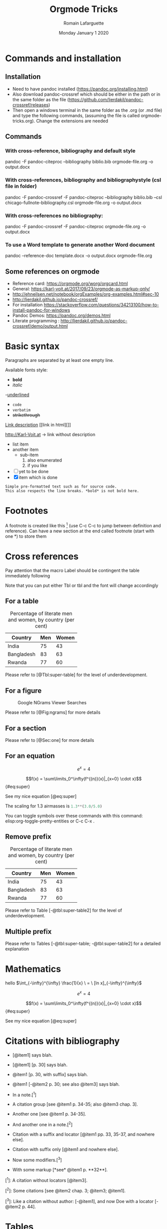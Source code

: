 #+TITLE: Orgmode Tricks
#+AUTHOR: Romain Lafarguette
#+EMAIL: rlfarguette@imf.org
#+DATE: Monday January 1 2020
#+STARTUP: showall

* Commands and installation

** Installation
- Need to have pandoc installed (https://pandoc.org/installing.html)
- Also download pandoc-crossref which should be either in the path or in the
  same folder as the file
  (https://github.com/lierdakil/pandoc-crossref/releases)
- Then open a windows terminal in the same folder as the .org (or .md file)
  and type the following commands, (assuming the file is called
  orgmode-tricks.org). Change the extensions are needed


** Commands

*** With cross-reference, bibliography and default style 
pandoc -F pandoc-citeproc --bibliography biblio.bib orgmode-file.org -o output.docx


*** With cross-references, bibliography and bibliographystyle (csl file in folder)
pandoc -F pandoc-crossref -F pandoc-citeproc --bibliography biblio.bib --csl chicago-fullnote-bibliography.csl orgmode-file.org -o output.docx


*** With cross-references no bibliography:
pandoc -F pandoc-crossref -F pandoc-citeproc orgmode-file.org -o output.docx

*** To use a Word template to generate another Word document
pandoc --reference-doc template.docx -o output.docx orgmode-file.org


** Some references on orgmode
- Reference card: https://orgmode.org/worg/orgcard.html
- General: https://karl-voit.at/2017/09/23/orgmode-as-markup-only/
- http://ehneilsen.net/notebook/orgExamples/org-examples.html#sec-10
- http://lierdakil.github.io/pandoc-crossref/
- For installation https://stackoverflow.com/questions/34213100/how-to-install-pandoc-for-windows
- Pandoc Demos: https://pandoc.org/demos.html
- Literate programming : http://lierdakil.github.io/pandoc-crossref/demo/output.html


* Basic syntax
Paragraphs are separated by at least one empty line.

Available fonts style:
- *bold*      
- /italic/  
-_underlined_
- =code=
- ~verbatim~
- +strikethrough+


[[http://Karl-Voit.at][Link description]] [[link in html][]]

http://Karl-Voit.at → link without description

- list item
- another item
  - sub-item
    1. also enumerated
    2. if you like
- [ ] yet to be done
- [X] item which is done

: Simple pre-formatted text such as for source code.
: This also respects the line breaks. *bold* is not bold here.


* Footnotes 
A footnote is created like this [fn:1] (use C-c C-c to jump between definition
and reference).  Can  have a new section at the  end called footnote (start
with one *) to store them

[fn:1] Please refer to X and Y (2019)


* Cross references

Pay attention that the macro Label should be contingent the table immediately following

Note that you can put either Tbl or tbl and the font will change accordingly

** For a table

#+CAPTION: Percentage of literate men and women, by country (per cent)
#+LABEL: tbl:super-table
| Country    | Men | Women |
|------------+-----+-------|
| India      |  75 |    43 |
| Bangladesh |  83 |    63 |
| Rwanda     |  77 |    60 |

Please refer to [@Tbl:super-table] for the level of underdevelopment.


** For a figure

#+CAPTION: Google NGrams Viewer Searches
#+LABEL: fig:ngrams
[[file:ngrams.png]]

Please refer to [@Fig:ngrams] for more details



** For a section
:PROPERTIES:
:CUSTOM_ID: sec:one
:END:

Please refer to [@Sec:one] for more details


** For an equation

\[e^x = 4\]


$$f(x) =  \sum\limits_0^\infty(f^{(n)}(x)|_{x=0} \cdot x)$${#eq:super} 

See my nice equation [@eq:super]


The scaling for 1.3 airmasses is src_python{1.3**(3.0/5.0)} 

 You can toggle symbols over these commands with this command: elisp:org-toggle-pretty-entities or C-c C-x .


** Remove prefix

#+CAPTION: Percentage of literate men and women, by country (per cent)
#+LABEL: tbl:super-table2
| Country | Men | Women |
|------------+-----+-------|
| India | 75 | 43 |
| Bangladesh | 83 | 63 |
| Rwanda | 77 | 60 |

Please refer to Table [-@tbl:super-table2] for the level of underdevelopment.

** Multiple prefix
Please refer to Tables [-@tbl:super-table; -@tbl:super-table2] for a detailed explanation

* Mathematics
hello $\int_{-\infty}^{\infty} \frac{1}{x} \ = \ [ln x]_{-\infty}^{\infty}$

\[e^x = 4\]

$$f(x) =  \sum\limits_0^\infty(f^{(n)}(x)|_{x=0} \cdot x)$${#eq:super} 

See my nice equation [@eq:super]


* Citations with bibliography

# Pandoc with citeproc-hs

-   [@item1] says blah.

-   [@item1] [p. 30] says blah.

-   @item1 [p. 30, with suffix] says blah.

-   @item1 [-@item2 p. 30; see also @item3] says blah.

-   In a note.[^1]

-   A citation group [see @item1 p. 34-35; also @item3 chap. 3].

-   Another one [see @item1 p. 34-35].

-   And another one in a note.[^2]

-   Citation with a suffix and locator [@item1 pp. 33, 35-37, and nowhere else].

-   Citation with suffix only [@item1 and nowhere else].

-   Now some modifiers.[^3]

-   With some markup [*see* @item1 p. **32**].

[^1]: A citation without locators [@item3].

[^2]: Some citations [see @item2 chap. 3; @item3; @item1].

[^3]: Like a citation without author: [-@item1], and now Doe with a locator [-@item2 p. 44].


* Tables
https://orgmode.org/worg/org-tutorials/tables.html

- For tables, just start to type the first row and the line
|Name|Phone|Age|
|-
- Then TAB to align and fill the table
- To create a line between rows, just C-c -

|----------+----------+----------+---+--------+---|
| Column 1 | Column 2 | Column 3 |   |        |   |
|----------+----------+----------+---+--------+---|
| Idea one |          | Idea 2   |   | Idea 3 |   |
|----------+----------+----------+---+--------+---|
|----------+----------+----------+---+--------+---|


Another solution: separate  different items with comma, select  the region and
C-c | (pay attention, with the capital |): will create the table

some, comma separated, value

Then C-c - to create a new row

Table example  to manage export under  word, with grouping and  alignment Note
the extra column on the left and the extra row in orange: parameters
|   |  N | N^2 | N^3 | N^4 | sqrt(n) | sqrt[4](N) |
|---+----+-----+-----+-----+---------+------------|
| / | <> |   < |     |   > |       < |          > |
| # |  1 |   1 |   1 |   1 |       1 |          1 |
| # |  2 |   4 |   8 |  16 |  1.4142 |     1.1892 |
| # |  3 |   9 |  27 |  81 |  1.7321 |     1.3161 |
|---+----+-----+-----+-----+---------+------------|


Prefixed with the Shift  key, these command will insert a new  column or a new
row, instead of  moving it.  For example,  with the cursor initially  in the B
cell, S-M-<right> will insert a new column between A and B


* Literate programming with Orgmode
https://orgmode.org/worg/org-contrib/babel/languages/ob-doc-python.html

#+begin_src python :exports none :session :results output
  # df = pd.DataFrame({'a': [1, 2, 3],
  #                    'b': [4, 5, 6]})
  # df_len_columns = len(df.columns)
  # df_len_cases = len(df.index)
#+end_src

#+RESULTS:

# The result of my computation is src_python[:session]{print(df_len_columns)}


#+MACRO: 
# - Inline code src_python[:results output]{return(2*2)} {{{results(=4=)}}}


* Center text
It seems that it doesn't work either...
#+BEGIN_CENTER
Everything should be made as simple as possible, \\
but not any simpler
#+END_CENTER


* References
#+BIBLIOGRAPHY: biblio plain



